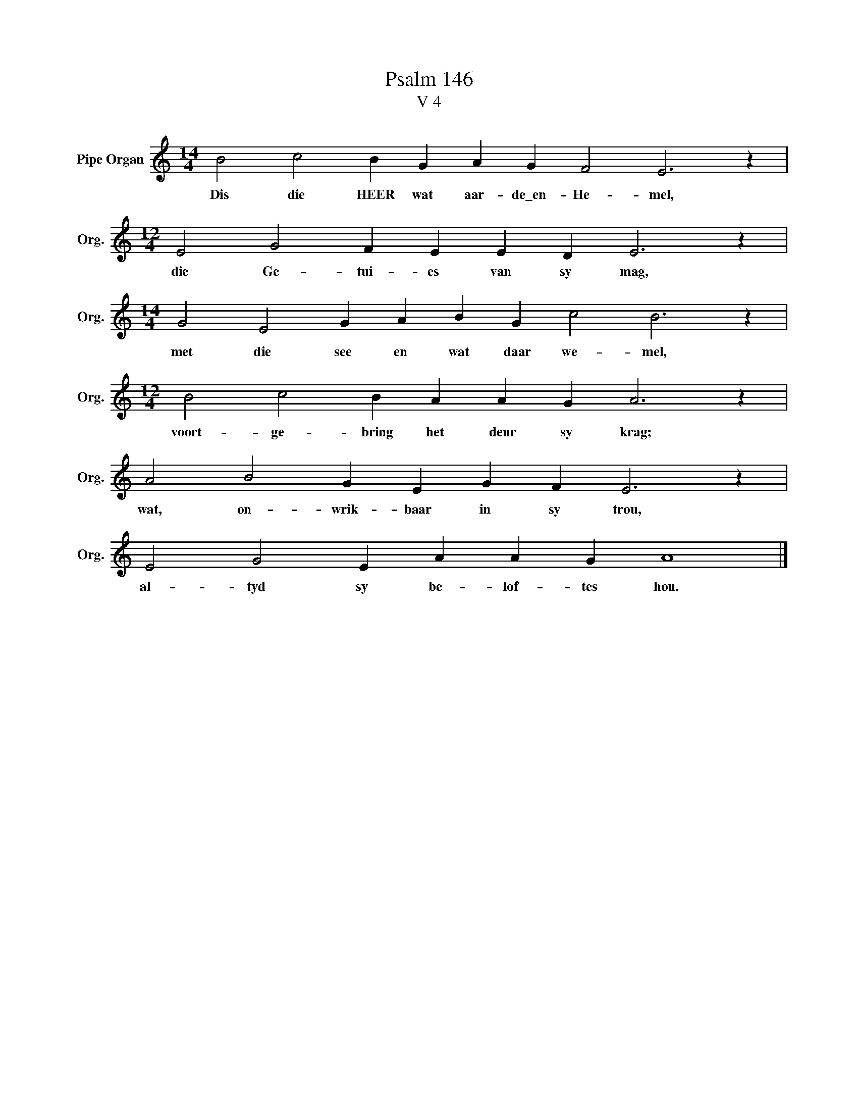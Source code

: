 X:1
T:Psalm 146
T:V 4
L:1/4
M:14/4
I:linebreak $
K:C
V:1 treble nm="Pipe Organ" snm="Org."
V:1
 B2 c2 B G A G F2 E3 z |$[M:12/4] E2 G2 F E E D E3 z |$[M:14/4] G2 E2 G A B G c2 B3 z |$ %3
w: Dis die HEER wat aar- de\_en- He- mel,|die Ge- tui- es van sy mag,|met die see en wat daar we- mel,|
[M:12/4] B2 c2 B A A G A3 z |$ A2 B2 G E G F E3 z |$ E2 G2 E A A G A4 |] %6
w: voort- ge- bring het deur sy krag;|wat, on- wrik- baar in sy trou,|al- tyd sy be- lof- tes hou.|

